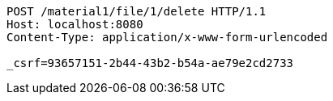 [source,http,options="nowrap"]
----
POST /material1/file/1/delete HTTP/1.1
Host: localhost:8080
Content-Type: application/x-www-form-urlencoded

_csrf=93657151-2b44-43b2-b54a-ae79e2cd2733
----